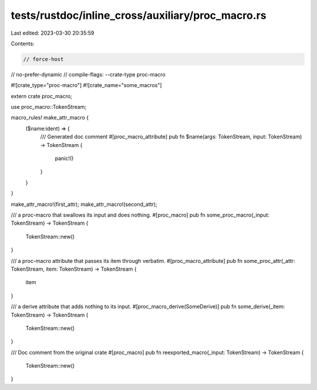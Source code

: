 tests/rustdoc/inline_cross/auxiliary/proc_macro.rs
==================================================

Last edited: 2023-03-30 20:35:59

Contents:

.. code-block:: rs

    // force-host
// no-prefer-dynamic
// compile-flags: --crate-type proc-macro

#![crate_type="proc-macro"]
#![crate_name="some_macros"]

extern crate proc_macro;

use proc_macro::TokenStream;

macro_rules! make_attr_macro {
    ($name:ident) => {
        /// Generated doc comment
        #[proc_macro_attribute]
        pub fn $name(args: TokenStream, input: TokenStream) -> TokenStream {
            panic!()
        }
    }
}

make_attr_macro!(first_attr);
make_attr_macro!(second_attr);

/// a proc-macro that swallows its input and does nothing.
#[proc_macro]
pub fn some_proc_macro(_input: TokenStream) -> TokenStream {
    TokenStream::new()
}

/// a proc-macro attribute that passes its item through verbatim.
#[proc_macro_attribute]
pub fn some_proc_attr(_attr: TokenStream, item: TokenStream) -> TokenStream {
    item
}

/// a derive attribute that adds nothing to its input.
#[proc_macro_derive(SomeDerive)]
pub fn some_derive(_item: TokenStream) -> TokenStream {
    TokenStream::new()
}

/// Doc comment from the original crate
#[proc_macro]
pub fn reexported_macro(_input: TokenStream) -> TokenStream {
    TokenStream::new()
}


